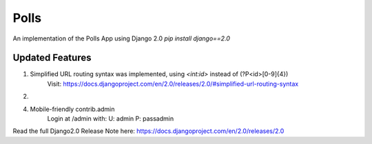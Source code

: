 =====
Polls
=====

An implementation of the Polls App using Django 2.0
`pip install django==2.0`

Updated Features
----------------

1. Simplified URL routing syntax was implemented, using `<int:id>` instead of (?P<id>[0-9]{4})
    Visit: https://docs.djangoproject.com/en/2.0/releases/2.0/#simplified-url-routing-syntax

2. 

4. Mobile-friendly contrib.admin
    Login at /admin with:
    U: admin
    P: passadmin


Read the full Django2.0 Release Note here: https://docs.djangoproject.com/en/2.0/releases/2.0
